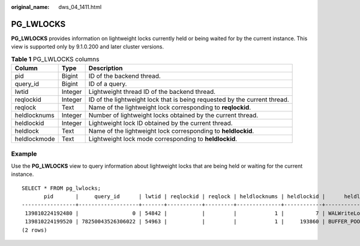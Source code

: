 :original_name: dws_04_1411.html

.. _dws_04_1411:

PG_LWLOCKS
==========

**PG_LWLOCKS** provides information on lightweight locks currently held or being waited for by the current instance. This view is supported only by 9.1.0.200 and later cluster versions.

.. table:: **Table 1** PG_LWLOCKS columns

   +--------------+---------+---------------------------------------------------------------------------+
   | Column       | Type    | Description                                                               |
   +==============+=========+===========================================================================+
   | pid          | Bigint  | ID of the backend thread.                                                 |
   +--------------+---------+---------------------------------------------------------------------------+
   | query_id     | Bigint  | ID of a query.                                                            |
   +--------------+---------+---------------------------------------------------------------------------+
   | lwtid        | Integer | Lightweight thread ID of the backend thread.                              |
   +--------------+---------+---------------------------------------------------------------------------+
   | reqlockid    | Integer | ID of the lightweight lock that is being requested by the current thread. |
   +--------------+---------+---------------------------------------------------------------------------+
   | reqlock      | Text    | Name of the lightweight lock corresponding to **reqlockid**.              |
   +--------------+---------+---------------------------------------------------------------------------+
   | heldlocknums | Integer | Number of lightweight locks obtained by the current thread.               |
   +--------------+---------+---------------------------------------------------------------------------+
   | heldlockid   | Integer | Lightweight lock ID obtained by the current thread.                       |
   +--------------+---------+---------------------------------------------------------------------------+
   | heldlock     | Text    | Name of the lightweight lock corresponding to **heldlockid**.             |
   +--------------+---------+---------------------------------------------------------------------------+
   | heldlockmode | Text    | Lightweight lock mode corresponding to **heldlockid**.                    |
   +--------------+---------+---------------------------------------------------------------------------+

Example
-------

Use the **PG_LWLOCKS** view to query information about lightweight locks that are being held or waiting for the current instance.

::

   SELECT * FROM pg_lwlocks;
          pid       |     query_id      | lwtid | reqlockid | reqlock | heldlocknums | heldlockid |      heldlock      | heldlockmode
   -----------------+-------------------+-------+-----------+---------+--------------+------------+--------------------+--------------
    139810224192480 |                 0 | 54842 |           |         |            1 |          7 | WALWriteLock       | Exclusive
    139810224199520 | 78250043526306022 | 54963 |           |         |            1 |     193860 | BUFFER_POOL_LWLOCK | Exclusive
   (2 rows)
